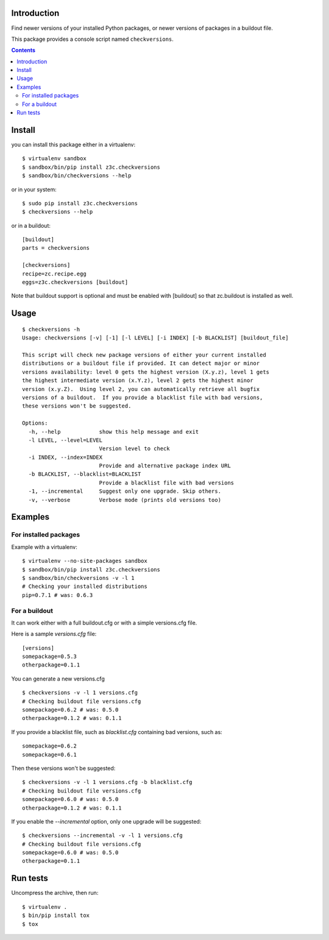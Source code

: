 Introduction
============

Find newer versions of your installed Python packages, or newer versions of
packages in a buildout file.

This package provides a console script named ``checkversions``.

.. image:: https://travis-ci.org/zopefoundation/z3c.checkversions.svg?branch=master
   :target: https://travis-ci.org/zopefoundation/z3c.checkversions

.. contents::

Install
=======

you can install this package either in a virtualenv::

    $ virtualenv sandbox
    $ sandbox/bin/pip install z3c.checkversions
    $ sandbox/bin/checkversions --help

or in your system::

    $ sudo pip install z3c.checkversions
    $ checkversions --help

or in a buildout::

    [buildout]
    parts = checkversions

    [checkversions]
    recipe=zc.recipe.egg
    eggs=z3c.checkversions [buildout]

Note that buildout support is optional and must be enabled with [buildout] so
that zc.buildout is installed as well.

Usage
=====

::

    $ checkversions -h
    Usage: checkversions [-v] [-1] [-l LEVEL] [-i INDEX] [-b BLACKLIST] [buildout_file]

    This script will check new package versions of either your current installed
    distributions or a buildout file if provided. It can detect major or minor
    versions availability: level 0 gets the highest version (X.y.z), level 1 gets
    the highest intermediate version (x.Y.z), level 2 gets the highest minor
    version (x.y.Z).  Using level 2, you can automatically retrieve all bugfix
    versions of a buildout.  If you provide a blacklist file with bad versions,
    these versions won't be suggested.

    Options:
      -h, --help            show this help message and exit
      -l LEVEL, --level=LEVEL
                            Version level to check
      -i INDEX, --index=INDEX
                            Provide and alternative package index URL
      -b BLACKLIST, --blacklist=BLACKLIST
                            Provide a blacklist file with bad versions
      -1, --incremental     Suggest only one upgrade. Skip others.
      -v, --verbose         Verbose mode (prints old versions too)


Examples
========

For installed packages
----------------------

Example with a virtualenv::

    $ virtualenv --no-site-packages sandbox
    $ sandbox/bin/pip install z3c.checkversions
    $ sandbox/bin/checkversions -v -l 1
    # Checking your installed distributions
    pip=0.7.1 # was: 0.6.3

For a buildout
--------------

It can work either with a full buildout.cfg or with a simple versions.cfg file.

Here is a sample `versions.cfg` file::

    [versions]
    somepackage=0.5.3
    otherpackage=0.1.1

You can generate a new versions.cfg ::

    $ checkversions -v -l 1 versions.cfg
    # Checking buildout file versions.cfg
    somepackage=0.6.2 # was: 0.5.0
    otherpackage=0.1.2 # was: 0.1.1

If you provide a blacklist file, such as `blacklist.cfg` containing bad
versions, such as::

    somepackage=0.6.2
    somepackage=0.6.1

Then these versions won't be suggested::

    $ checkversions -v -l 1 versions.cfg -b blacklist.cfg
    # Checking buildout file versions.cfg
    somepackage=0.6.0 # was: 0.5.0
    otherpackage=0.1.2 # was: 0.1.1

If you enable the `--incremental` option, only one upgrade will be suggested::

    $ checkversions --incremental -v -l 1 versions.cfg
    # Checking buildout file versions.cfg
    somepackage=0.6.0 # was: 0.5.0
    otherpackage=0.1.1


Run tests
=========

Uncompress the archive, then run::

    $ virtualenv .
    $ bin/pip install tox
    $ tox
